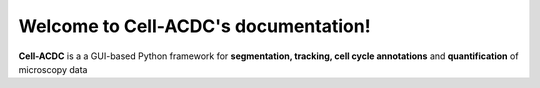 Welcome to Cell-ACDC's documentation!
===================================

**Cell-ACDC** is a a GUI-based Python framework for **segmentation, tracking, cell cycle annotations** and **quantification** of microscopy data
